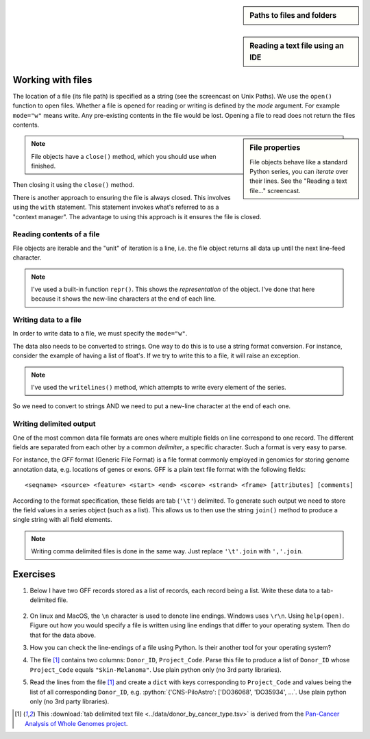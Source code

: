 .. jupyter-execute::
    :hide-code:

    import set_working_directory

.. sidebar:: Paths to files and folders

    .. index::
        pair: Paths to files and folders; screencasts

    .. raw:: html
    
        <video width="50%" height="50%" controls>
          <source src="https://cloudstor.aarnet.edu.au/plus/s/eNFvT0aJuBjbxw4/download" type="video/mp4">
          Your browser does not support the video tag.
        </video>


.. sidebar:: Reading a text file using an IDE

    .. index::
        pair: Reading a text file using an IDE; screencasts

    .. raw:: html
    
        <video width="50%" height="50%" controls>
          <source src="https://cloudstor.aarnet.edu.au/plus/s/xmNqykwFd73UnTg/download" type="video/mp4">
          Your browser does not support the video tag.
        </video>

.. todo:: update reading text file screencast to use VS Code

.. role:: python(code)
   :language: python

.. _files:

Working with files
==================

.. index::
   pair: file path; files
   pair: open(); files
   pair: open mode; files

The location of a file (its file path) is specified as a string (see the screencast on Unix Paths). We use the ``open()`` function to open files. Whether a file is opened for reading or writing is defined by the *mode* argument. For example ``mode="w"`` means write. Any pre-existing contents in the file would be lost. Opening a file to read does not return the files contents.

.. sidebar:: File properties

    File objects behave like a standard Python series, you can *iterate* over their lines. See the "Reading a text file..." screencast.

.. note:: File objects have a ``close()`` method, which you should use when finished.

.. jupyter-execute::
    :raises:

    seqfile = open("data/sample.fasta", mode="r")
    print(type(seqfile))

.. jupyter-execute::

    print(seqfile)

.. index::
   pair: close; files

Then closing it using the ``close()`` method.

.. jupyter-execute::
    :raises:

    seqfile.close()

.. jupyter-execute::

    print(seqfile)

There is another approach to ensuring the file is always closed. This involves using the ``with`` statement. This statement invokes what's referred to as a "context manager". The advantage to using this approach is it ensures the file is closed.

.. jupyter-execute::

    with open("data/sample.fasta", mode="r") as seqfile:
        print(seqfile)

.. jupyter-execute::

    seqfile.closed  # closed for us

Reading contents of a file
--------------------------

File objects are iterable and the "unit" of iteration is a line, i.e. the file object returns all data up until the next line-feed character.

.. index::
   pair: iterate contents; files

.. jupyter-execute::

    # the default mode argument value is "r"
    with open("data/sample.fasta") as seqfile:
        for line in seqfile:
            print(repr(line))

.. note:: I've used a built-in function ``repr()``. This shows the *representation* of the object. I've done that here because it shows the new-line characters at the end of each line.

Writing data to a file
----------------------

In order to write data to a file, we must specify the ``mode="w"``.

The data also needs to be converted to strings. One way to do this is to use a string format conversion. For instance, consider the example of having a list of float's. If we try to write this to a file, it will raise an exception.

.. index::
   pair: writing; files

.. jupyter-execute::
    :raises:

    nums = [0.378, 0.711, 0.349, 0.897]

    with open("some-data.txt", mode="w") as outfile:
        outfile.writelines(nums)

.. note:: I've used the ``writelines()`` method, which attempts to write every element of the series.

So we need to convert to strings AND we need to put a new-line character at the end of each one.

.. jupyter-execute::
    :raises:

    text = ["%f\n" % v for v in nums]
    with open("some-data.txt", mode="w") as outfile:
        outfile.writelines(text)

Writing delimited output
------------------------

One of the most common data file formats are ones where multiple fields on line correspond to one record. The different fields are separated from each other by a common *delimiter*, a specific character. Such a format is very easy to parse.

For instance, the *GFF* format (Generic File Format) is a file format commonly employed in genomics for storing genome annotation data, e.g. locations of genes or exons. GFF is a plain text file format with the following fields::

    <seqname> <source> <feature> <start> <end> <score> <strand> <frame> [attributes] [comments]

According to the format specification, these fields are tab (``'\t'``) delimited. To generate such output we need to store the field values in a series object (such as a list). This allows us to then use the string ``join()`` method to produce a single string with all field elements.

.. note:: Writing comma delimited files is done in the same way. Just replace ``'\t'.join`` with ``','.join``.

Exercises
=========

#. Below I have two GFF records stored as a list of records, each record being a list. Write these data to a tab-delimited file.

    .. jupyter-execute::

        annotations = [
            [
                "scaffold-650",
                "projected",
                "gene",
                "71406",
                "72760",
                ".",
                "+",
                ".",
                "ID=TRIVIDRAFT_53420;Name=TRIVIDRAFT_53420",
            ],
            [
                "scaffold-650",
                "projected",
                "exon",
                "71406",
                "71690",
                ".",
                "+",
                "0",
                "Name=exon-1;Parent=TRIVIDRAFT_53420",
            ],
        ]

#. On linux and MacOS, the ``\n`` character is used to denote line endings. Windows uses ``\r\n``. Using ``help(open)``. Figure out how you would specify a file is written using line endings that differ to your operating system. Then do that for the data above.

#. How you can check the line-endings of a file using Python. Is their another tool for your operating system?

#. The file [1]_ contains two columns: ``Donor_ID``, ``Project_Code``. Parse this file to produce a list of ``Donor_ID`` whose ``Project_Code`` equals ``"Skin-Melanoma"``. Use plain python only (no 3rd party libraries).

#. Read the lines from the file [1]_ and create a ``dict`` with keys corresponding to ``Project_Code`` and values being the list of all corresponding ``Donor_ID``, e.g. :python:`{'CNS-PiloAstro': ['DO36068', 'DO35934', ...`. Use plain python only (no 3rd party libraries).

.. [1] This :download:`tab delimited text file <../data/donor_by_cancer_type.tsv>` is derived from the `Pan-Cancer Analysis of Whole Genomes project <https://dcc.icgc.org/pcawg>`_.
